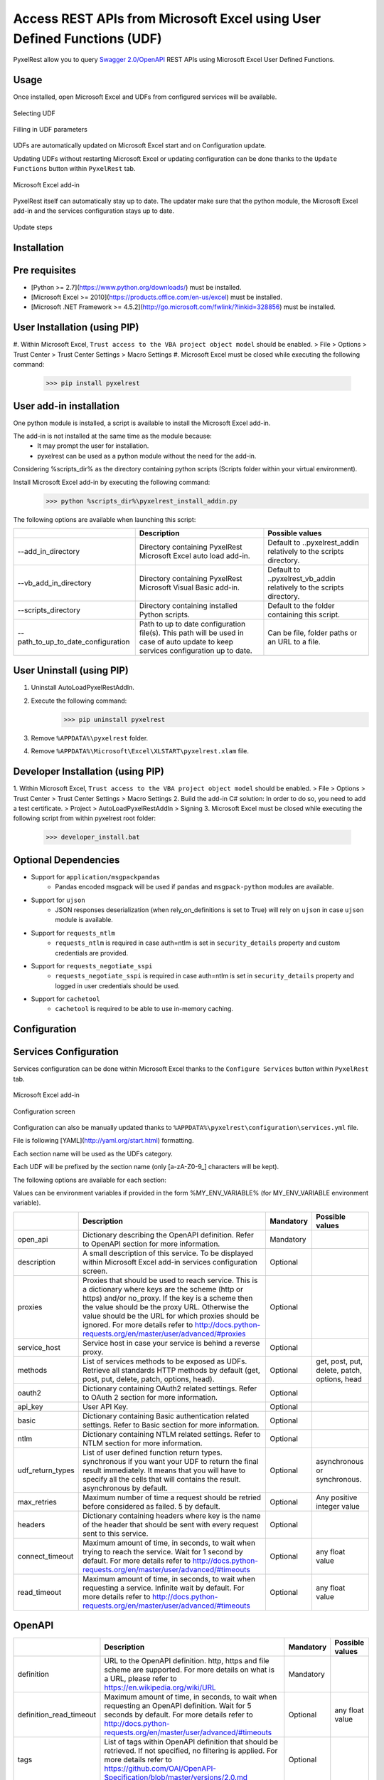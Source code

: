 Access REST APIs from Microsoft Excel using User Defined Functions (UDF)
========================================================================
PyxelRest allow you to query `Swagger 2.0/OpenAPI <https://www.openapis.org>`_ REST APIs using Microsoft Excel User Defined Functions.

Usage
-----

Once installed, open Microsoft Excel and UDFs from configured services will be available.

.. figure:: addin/AutoLoadPyxelRestAddIn/resources/screenshot_udfs_category.PNG
   :align: center

   Selecting UDF

.. figure:: addin/AutoLoadPyxelRestAddIn/resources/screenshot_udf_arguments.PNG
   :align: center

   Filling in UDF parameters

UDFs are automatically updated on Microsoft Excel start and on Configuration update.

Updating UDFs without restarting Microsoft Excel or updating configuration can be done thanks to the ``Update Functions`` button within ``PyxelRest`` tab.

.. figure:: addin/AutoLoadPyxelRestAddIn/resources/screenshot_pyxelrest_auto_load_ribbon.PNG
   :align: center

   Microsoft Excel add-in

PyxelRest itself can automatically stay up to date.
The updater make sure that the python module, the Microsoft Excel add-in and the services configuration stays up to date.

.. figure:: addin/AutoLoadPyxelRestAddIn/resources/update_gui.gif
   :align: center

   Update steps

Installation
------------
Pre requisites
--------------

- [Python >= 2.7](https://www.python.org/downloads/) must be installed.
- [Microsoft Excel >= 2010](https://products.office.com/en-us/excel) must be installed.
- [Microsoft .NET Framework >= 4.5.2](http://go.microsoft.com/fwlink/?linkid=328856) must be installed.

User Installation (using PIP)
-----------------------------

#. Within Microsoft Excel, ``Trust access to the VBA project object model`` should be enabled.
> File > Options > Trust Center > Trust Center Settings > Macro Settings
#. Microsoft Excel must be closed while executing the following command:
        >>> pip install pyxelrest

User add-in installation
------------------------

One python module is installed, a script is available to install the Microsoft Excel add-in.

The add-in is not installed at the same time as the module because:
    * It may prompt the user for installation.
    * pyxelrest can be used as a python module without the need for the add-in.

Considering %scripts_dir% as the directory containing python scripts (Scripts folder within your virtual environment).

Install Microsoft Excel add-in by executing the following command:
        >>> python %scripts_dir%\pyxelrest_install_addin.py

The following options are available when launching this script:

+------------------------------------+------------------------------------------------------------------------------------------------------------------------------------+-----------------------------------------------------------------------+
|                                    | Description                                                                                                                        | Possible values                                                       |
+====================================+====================================================================================================================================+=======================================================================+
| --add_in_directory                 | Directory containing PyxelRest Microsoft Excel auto load add-in.                                                                   | Default to ..\pyxelrest_addin relatively to the scripts directory.    |
+------------------------------------+------------------------------------------------------------------------------------------------------------------------------------+-----------------------------------------------------------------------+
| --vb_add_in_directory              | Directory containing PyxelRest Microsoft Visual Basic add-in.                                                                      | Default to ..\pyxelrest_vb_addin relatively to the scripts directory. |
+------------------------------------+------------------------------------------------------------------------------------------------------------------------------------+-----------------------------------------------------------------------+
| --scripts_directory                | Directory containing installed Python scripts.                                                                                     | Default to the folder containing this script.                         |
+------------------------------------+------------------------------------------------------------------------------------------------------------------------------------+-----------------------------------------------------------------------+
| --path_to_up_to_date_configuration | Path to up to date configuration file(s). This path will be used in case of auto update to keep services configuration up to date. | Can be file, folder paths or an URL to a file.                        |
+------------------------------------+------------------------------------------------------------------------------------------------------------------------------------+-----------------------------------------------------------------------+

User Uninstall (using PIP)
--------------------------

1. Uninstall AutoLoadPyxelRestAddIn.
2. Execute the following command:
        >>> pip uninstall pyxelrest
3. Remove ``%APPDATA%\pyxelrest`` folder.
4. Remove ``%APPDATA%\Microsoft\Excel\XLSTART\pyxelrest.xlam`` file.

Developer Installation (using PIP)
----------------------------------

1. Within Microsoft Excel, ``Trust access to the VBA project object model`` should be enabled.
> File > Options > Trust Center > Trust Center Settings > Macro Settings
2. Build the add-in C# solution:
In order to do so, you need to add a test certificate.
> Project > AutoLoadPyxelRestAddIn > Signing
3. Microsoft Excel must be closed while executing the following script from within pyxelrest root folder:
        >>> developer_install.bat

Optional Dependencies
---------------------

- Support for ``application/msgpackpandas``
    - Pandas encoded msgpack will be used if ``pandas`` and ``msgpack-python`` modules are available.

- Support for ``ujson``
    - JSON responses deserialization (when rely_on_definitions is set to True) will rely on ``ujson`` in case ``ujson`` module is available.

- Support for ``requests_ntlm``
    - ``requests_ntlm`` is required in case auth=ntlm is set in ``security_details`` property and custom credentials are provided.

- Support for ``requests_negotiate_sspi``
    - ``requests_negotiate_sspi`` is required in case auth=ntlm is set in ``security_details`` property and logged in user credentials should be used.

- Support for ``cachetool``
    - ``cachetool`` is required to be able to use in-memory caching.

Configuration
-------------

Services Configuration
----------------------

Services configuration can be done within Microsoft Excel thanks to the ``Configure Services`` button within ``PyxelRest`` tab.

.. figure:: addin/AutoLoadPyxelRestAddIn/resources/screenshot_pyxelrest_auto_load_ribbon.PNG
   :align: center

   Microsoft Excel add-in

.. figure:: addin/AutoLoadPyxelRestAddIn/resources/screenshot_configure_pyxelrest_services.PNG
   :align: center

   Configuration screen

Configuration can also be manually updated thanks to ``%APPDATA%\pyxelrest\configuration\services.yml`` file.

File is following [YAML](http://yaml.org/start.html) formatting.

Each section name will be used as the UDFs category.

Each UDF will be prefixed by the section name (only [a-zA-Z0-9_] characters will be kept).

The following options are available for each section:

Values can be environment variables if provided in the form %MY_ENV_VARIABLE% (for MY_ENV_VARIABLE environment variable).

+-------------------------+----------------------------------------------------------------------------------------------------------------------------------------------------------------+-----------+----------------------------------------------+
|                         | Description                                                                                                                                                    | Mandatory | Possible values                              |
+=========================+================================================================================================================================================================+===========+==============================================+
| open_api                | Dictionary describing the OpenAPI definition. Refer to OpenAPI section for more information.                                                                   | Mandatory |                                              |
+-------------------------+----------------------------------------------------------------------------------------------------------------------------------------------------------------+-----------+----------------------------------------------+
| description             | A small description of this service. To be displayed within Microsoft Excel add-in services configuration screen.                                              | Optional  |                                              |
+-------------------------+----------------------------------------------------------------------------------------------------------------------------------------------------------------+-----------+----------------------------------------------+
| proxies                 | Proxies that should be used to reach service. This is a dictionary where keys are the scheme (http or https) and/or no_proxy.                                  | Optional  |                                              |
|                         | If the key is a scheme then the value should be the proxy URL.                                                                                                 |           |                                              |
|                         | Otherwise the value should be the URL for which proxies should be ignored.                                                                                     |           |                                              |
|                         | For more details refer to http://docs.python-requests.org/en/master/user/advanced/#proxies                                                                     |           |                                              |
+-------------------------+----------------------------------------------------------------------------------------------------------------------------------------------------------------+-----------+----------------------------------------------+
| service_host            | Service host in case your service is behind a reverse proxy.                                                                                                   | Optional  |                                              |
+-------------------------+----------------------------------------------------------------------------------------------------------------------------------------------------------------+-----------+----------------------------------------------+
| methods                 | List of services methods to be exposed as UDFs. Retrieve all standards HTTP methods by default (get, post, put, delete, patch, options, head).                 | Optional  | get, post, put, delete, patch, options, head |
+-------------------------+----------------------------------------------------------------------------------------------------------------------------------------------------------------+-----------+----------------------------------------------+
| oauth2                  | Dictionary containing OAuth2 related settings. Refer to OAuth 2 section for more information.                                                                  | Optional  |                                              |
+-------------------------+----------------------------------------------------------------------------------------------------------------------------------------------------------------+-----------+----------------------------------------------+
| api_key                 | User API Key.                                                                                                                                                  | Optional  |                                              |
+-------------------------+----------------------------------------------------------------------------------------------------------------------------------------------------------------+-----------+----------------------------------------------+
| basic                   | Dictionary containing Basic authentication related settings. Refer to Basic section for more information.                                                      | Optional  |                                              |
+-------------------------+----------------------------------------------------------------------------------------------------------------------------------------------------------------+-----------+----------------------------------------------+
| ntlm                    | Dictionary containing NTLM related settings. Refer to NTLM section for more information.                                                                       | Optional  |                                              |
+-------------------------+----------------------------------------------------------------------------------------------------------------------------------------------------------------+-----------+----------------------------------------------+
| udf_return_types        | List of user defined function return types.                                                                                                                    | Optional  | asynchronous or synchronous.                 |
|                         | synchronous if you want your UDF to return the final result immediately.                                                                                       |           |                                              |
|                         | It means that you will have to specify all the cells that will contains the result.                                                                            |           |                                              |
|                         | asynchronous by default.                                                                                                                                       |           |                                              |
+-------------------------+----------------------------------------------------------------------------------------------------------------------------------------------------------------+-----------+----------------------------------------------+
| max_retries             | Maximum number of time a request should be retried before considered as failed. 5 by default.                                                                  | Optional  | Any positive integer value                   |
+-------------------------+----------------------------------------------------------------------------------------------------------------------------------------------------------------+-----------+----------------------------------------------+
| headers                 | Dictionary containing headers where key is the name of the header that should be sent with every request sent to this service.                                 | Optional  |                                              |
+-------------------------+----------------------------------------------------------------------------------------------------------------------------------------------------------------+-----------+----------------------------------------------+
| connect_timeout         | Maximum amount of time, in seconds, to wait when trying to reach the service. Wait for 1 second by default.                                                    | Optional  | any float value                              |
|                         | For more details refer to http://docs.python-requests.org/en/master/user/advanced/#timeouts                                                                    |           |                                              |
+-------------------------+----------------------------------------------------------------------------------------------------------------------------------------------------------------+-----------+----------------------------------------------+
| read_timeout            | Maximum amount of time, in seconds, to wait when requesting a service. Infinite wait by default.                                                               | Optional  | any float value                              |
|                         | For more details refer to http://docs.python-requests.org/en/master/user/advanced/#timeouts                                                                    |           |                                              |
+-------------------------+----------------------------------------------------------------------------------------------------------------------------------------------------------------+-----------+----------------------------------------------+

OpenAPI
-------

+-------------------------+----------------------------------------------------------------------------------------------------------------------------------------------------------------+-----------+----------------------------------------------+
|                         | Description                                                                                                                                                    | Mandatory | Possible values                              |
+=========================+================================================================================================================================================================+===========+==============================================+
| definition              | URL to the OpenAPI definition. http, https and file scheme are supported. For more details on what is a URL, please refer to https://en.wikipedia.org/wiki/URL | Mandatory |                                              |
+-------------------------+----------------------------------------------------------------------------------------------------------------------------------------------------------------+-----------+----------------------------------------------+
| definition_read_timeout | Maximum amount of time, in seconds, to wait when requesting an OpenAPI definition. Wait for 5 seconds by default.                                              | Optional  | any float value                              |
|                         | For more details refer to http://docs.python-requests.org/en/master/user/advanced/#timeouts                                                                    |           |                                              |
+-------------------------+----------------------------------------------------------------------------------------------------------------------------------------------------------------+-----------+----------------------------------------------+
| tags                    | List of tags within OpenAPI definition that should be retrieved. If not specified, no filtering is applied.                                                    | Optional  |                                              |
|                         | For more details refer to https://github.com/OAI/OpenAPI-Specification/blob/master/versions/2.0.md                                                             |           |                                              |
+-------------------------+----------------------------------------------------------------------------------------------------------------------------------------------------------------+-----------+----------------------------------------------+
| rely_on_definitions     | Rely on OpenAPI definitions to re-order fields received in JSON response. Deactivated by default.                                                              | Optional  | true or false                                |
+-------------------------+----------------------------------------------------------------------------------------------------------------------------------------------------------------+-----------+----------------------------------------------+
| service_host            | Service host in case your service is behind a reverse proxy.                                                                                                   | Optional  |                                              |
+-------------------------+----------------------------------------------------------------------------------------------------------------------------------------------------------------+-----------+----------------------------------------------+

OAuth 2
-------

If response_type is not provided in authorization_url, token is expected to be received in "token" field.

+----------------------+------------------------------------------------------------------------------------------------------------------------------------------------------------------+-----------+
|                      | Description                                                                                                                                                      | Mandatory |
+======================+==================================================================================================================================================================+===========+
| port                 | Port on which the authentication response is supposed to be received. Default value is 5000.                                                                     | Optional  |
+----------------------+------------------------------------------------------------------------------------------------------------------------------------------------------------------+-----------+
| timeout              | Maximum number of seconds to wait for the authentication response to be received. Default value is 1 minute.                                                     | Optional  |
+----------------------+------------------------------------------------------------------------------------------------------------------------------------------------------------------+-----------+
| success_display_time | Amount of milliseconds to wait before closing the authentication response page on success and returning back to Microsoft Excel. Default value is 1 millisecond. | Optional  |
+----------------------+------------------------------------------------------------------------------------------------------------------------------------------------------------------+-----------+
| failure_display_time | Amount of milliseconds to wait before closing the authentication response page on failure and returning back to Microsoft Excel. Default value is 5 seconds.     | Optional  |
+----------------------+------------------------------------------------------------------------------------------------------------------------------------------------------------------+-----------+
| XXXX                 | Where XXXX is the name of the parameter in the authorization URL. You can find more details on https://tools.ietf.org/html/rfc6749#section-4.2.1                 | Optional  |
+----------------------+------------------------------------------------------------------------------------------------------------------------------------------------------------------+-----------+

Basic
-----

+----------+----------------+-----------+
|          | Description    | Mandatory |
+==========+================+===========+
| username | User name.     | Mandatory |
+----------+----------------+-----------+
| password | User password. | Mandatory |
+----------+----------------+-----------+

NTLM
----

Requiring ``requests_ntlm`` or ``requests_negotiate_sspi`` python modules.

+----------+------------------------------------------------------------------------------------------+-----------+
|          | Description                                                                              | Mandatory |
+==========+==========================================================================================+===========+
| username | User name. Should be of the form domain\\user. Default value is the logged in user name. | Optional  |
+----------+------------------------------------------------------------------------------------------+-----------+
| password | User password. Default value is the logged in user password.                             | Optional  |
+----------+------------------------------------------------------------------------------------------+-----------+

PyxelRest Service Configuration
-------------------------------

You can also use the "pyxelrest" service name to activate [Postman](https://www.getpostman.com )-like UDFs.

.. figure:: addin/AutoLoadPyxelRestAddIn/resources/screenshot_configure_pyxelrest_service.PNG
   :align: center

   Configuration screen

.. figure:: addin/AutoLoadPyxelRestAddIn/resources/screenshot_udfs_pyxelrest_category.PNG
   :align: center

   Selecting UDF

It can be configured the same way than a usual service, except that open_api section is not used anymore.

Logging Configuration
---------------------

PyxelRest logging configuration can be updated thanks to ``%APPDATA%\pyxelrest\configuration\logging.ini`` file.

PyxelRest auto-update logging configuration can be updated thanks to ``%APPDATA%\pyxelrest\configuration\auto_update_logging.ini`` file.

Microsoft Excel Auto-Load add-in logging configuration can be updated thanks to ``%APPDATA%\pyxelrest\configuration\addin.config`` file.

Default log files can be found in your ``%APPDATA%\pyxelrest\logs`` folder.

This folder can easily be accessed thanks to the ``Open Logs`` button within ``PyxelRest`` tab.

.. figure:: addin/AutoLoadPyxelRestAddIn/resources/screenshot_pyxelrest_auto_load_ribbon.PNG
   :align: center

   Microsoft Excel add-in

Microsoft Excel Auto-Load add-in Configuration
----------------------------------------------

Auto check for update can be activated/deactivated within Microsoft Excel thanks to the ``Check for update on close`` button within ``PyxelRest`` tab.

.. figure:: addin/AutoLoadPyxelRestAddIn/resources/screenshot_pyxelrest_auto_load_ribbon.PNG
   :align: center

   Microsoft Excel add-in

Configuration can also be manually updated thanks to ``%APPDATA%\pyxelrest\configuration\addin.config`` file.

The following application settings are available:

+------------------------------+------------------------------------------------------------------------------------------------+-----------+-------------------------------------------------------------+
|                              | Description                                                                                    | Mandatory | Possible values                                             |
+==============================+================================================================================================+===========+=============================================================+
| PathToPython                 | Path to the python.exe (including) executable that should be used to launch the update script. | Mandatory | Installation script is already setting this value properly. |
+------------------------------+------------------------------------------------------------------------------------------------+-----------+-------------------------------------------------------------+
| PathToUpdateScript           | Path to the Python script used to update PyxelRest.                                            | Mandatory | Installation script is already setting this value properly. |
+------------------------------+------------------------------------------------------------------------------------------------+-----------+-------------------------------------------------------------+
| AutoCheckForUpdates          | Activate or Deactivate automatic check for PyxelRest update on Microsoft Excel closing.        | Optional  | True (default), False                                       |
+------------------------------+------------------------------------------------------------------------------------------------+-----------+-------------------------------------------------------------+
| GenerateUDFAtStartup         | Activate or Deactivate generation of user defined functions at Microsoft Excel startup.        | Optional  | True (default), False                                       |
+------------------------------+------------------------------------------------------------------------------------------------+-----------+-------------------------------------------------------------+
| PathToXlWingsBasFile         | Path to the Python script used to update PyxelRest.                                            | Mandatory | Default value is already set.                               |
+------------------------------+------------------------------------------------------------------------------------------------+-----------+-------------------------------------------------------------+
| PathToUpToDateConfigurations | Path to the file or directory containing up to date services configuration.                    | Optional  | Installation script is already setting this value properly. |
+------------------------------+------------------------------------------------------------------------------------------------+-----------+-------------------------------------------------------------+

Using as a module
-----------------

You can use pyxelrest as a python module as well::

   import pyxelrest

   # Avoid the following import statement to generate UDFs
   pyxelrest.GENERATE_UDF_ON_IMPORT = False

   from pyxelrest import pyxelrestgenerator

   # Generate UDFs for the following import
   services = pyxelrestgenerator.generate_user_defined_functions()
   pyxelrestgenerator.reload_user_defined_functions(services)

   from pyxelrest import user_defined_functions

   # UDFs are available as python functions within user_defined_functions and can be used as such

Generating user defined functions
---------------------------------

When ::GENERATE_UDF_ON_IMPORT:: is set to ::True:: (default behavior), UDFs are generated by loading (e.g. on first import) pyxelrest.pyxelrestgenerator.py.

You can manually regenerate UDFs by calling ::pyxelrest.pyxelrestgenerator.generate_user_defined_functions()

All UDFs can be found within pyxelrest.user_defined_functions.py.

Caching results
---------------

For testing purposes mainly, you can cache UDFs calls by using pyxelrest.caching.py.
This serves as an automatic mocking feature.

The call to caching init method must be done prior to generating UDFs.

On disk
-------

::init_disk_cache(<filename>):: must be called to initialize the disk cache file.

In memory
---------

This cache has an expiry in second and a maximum size.
::init_memory_cache(<maxsize>,<expiry>):: must be called to initialize the memory cache.

The cachetools module is required for this feature to be available.

Frequently Asked Question
-------------------------

Microsoft Excel Wizard does not show any parameter
--------------------------------------------------

In case your UDF has a lot of parameters, then Microsoft Excel is unable to display them all in the function wizard.

Try reducing the number of parameters in your service.

No command specified in the configuration, cannot autostart server
------------------------------------------------------------------

This error will happen in case you manually specified in your xlwings.bas file to use debug server but did not uncomment the main function starting the server on pyxelrest module side.

Microsoft Excel Add-In cannot be installed
------------------------------------------

Check that all requirements are met:
- [Microsoft .NET Framework >= 4.5.2](http://go.microsoft.com/fwlink/?linkid=328856) must be installed.
- [Microsoft Visual Studio 2010 Tools for Office Runtime](https://www.microsoft.com/en-us/download/details.aspx?id=48217) must be installed.

In case you encounter an issue like `Could not load file or assembly 'Microsoft.Office.BusinessApplications.Fba...` anyway, you then need to remove `C:\Program Files\Common Files\Microsoft Shared\VSTO\10.0\VSTOInstaller.exe.config` file.

In case you encounter an issue like `...An application with the same identity is already installed...`, you then need to manually remove all folders within `%USERPROFILE%\AppData\Local\Apps\2.0` and restart your computer.

Dates with a year higher than 3000 are not converted to local timezone
----------------------------------------------------------------------

Due to timestamp limitation, dates after `3000-12-31` and date time after `3001-01-01T07:59:59+00:00` cannot be converted to local timezone.
